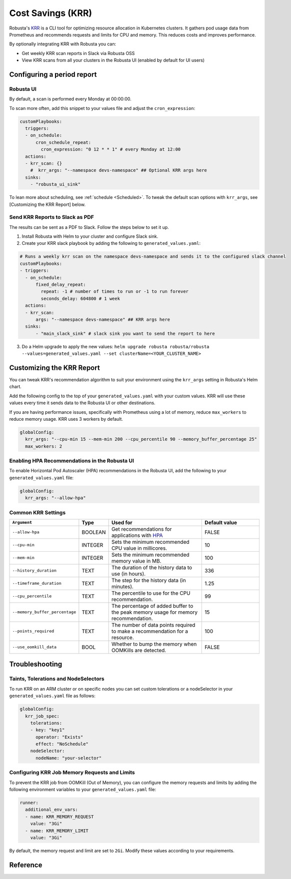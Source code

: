 Cost Savings (KRR)
************************************************************

Robusta's `KRR <https://github.com/robusta-dev/krr>`_ is a CLI tool for optimizing resource allocation in Kubernetes clusters.
It gathers pod usage data from Prometheus and recommends requests and limits for CPU and memory. This reduces costs and improves performance.

By optionally integrating KRR with Robusta you can:

- Get weekly KRR scan reports in Slack via Robusta OSS
- View KRR scans from all your clusters in the Robusta UI (enabled by default for UI users)


.. tab-set::

    .. tab-item:: Web Installation (recommended)

    .. tab-item:: Robusta UI

        .. image:: /images/krr_example.png
            :width: 1000px

    .. tab-item:: Slack

        .. image:: /images/krr_slack_example.png
            :width: 1000px


Configuring a period report
===========================================

Robusta UI
-----------------------------------

By default, a scan is performed every Monday at 00:00:00.

To scan more often, add this snippet to your values file and adjust the ``cron_expression``:

.. code-block:: yaml

    customPlaybooks:
      triggers:
      - on_schedule:
          cron_schedule_repeat:
            cron_expression: "0 12 * * 1" # every Monday at 12:00
      actions:
      - krr_scan: {}
        #  krr_args: "--namespace devs-namespace" ## Optional KRR args here
      sinks:
        - "robusta_ui_sink"


To lean more about scheduling, see :ref:`schedule <Scheduled>`.
To tweak the default scan options with ``krr_args``, see [Customizing the KRR Report] below.

Send KRR Reports to Slack as PDF
-----------------------------------

The results can be sent as a PDF to Slack. Follow the steps below to set it up.

1. Install Robusta with Helm to your cluster and configure Slack sink.
2. Create your KRR slack playbook by adding the following to ``generated_values.yaml``:

.. code-block:: yaml

    # Runs a weekly krr scan on the namespace devs-namespace and sends it to the configured slack channel
    customPlaybooks:
    - triggers:
      - on_schedule:
          fixed_delay_repeat:
            repeat: -1 # number of times to run or -1 to run forever
            seconds_delay: 604800 # 1 week
      actions:
      - krr_scan:
          args: "--namespace devs-namespace" ## KRR args here
      sinks:
          - "main_slack_sink" # slack sink you want to send the report to here

3. Do a Helm upgrade to apply the new values: ``helm upgrade robusta robusta/robusta --values=generated_values.yaml --set clusterName=<YOUR_CLUSTER_NAME>``


Customizing the KRR Report
====================================================================================
You can tweak KRR's recommendation algorithm to suit your environment using the ``krr_args`` setting in Robusta's Helm chart.

Add the following config to the top of your ``generated_values.yaml`` with your custom values. KRR will use these values every time it sends data to the Robusta UI or other destinations.

If you are having performance issues, specifically with Prometheus using a lot of memory, reduce ``max_workers`` to reduce memory usage. KRR uses 3 workers by default.

.. code-block:: yaml

    globalConfig:
      krr_args: "--cpu-min 15 --mem-min 200 --cpu_percentile 90 --memory_buffer_percentage 25"
      max_workers: 2

Enabling HPA Recommendations in the Robusta UI
------------------------------------------------------------
To enable Horizontal Pod Autoscaler (HPA) recommendations in the Robusta UI, add the following to your ``generated_values.yaml`` file:

.. code-block:: yaml

    globalConfig:
      krr_args: "--allow-hpa"

Common KRR Settings
---------------------

.. list-table::
   :widths: 25 10 40 25
   :header-rows: 1

   * - ``Argument``
     - Type
     - Used for
     - Default value
   * - ``--allow-hpa``
     - BOOLEAN
     - Get recommendations for applications with `HPA <https://kubernetes.io/docs/tasks/run-application/horizontal-pod-autoscale/>`_
     - FALSE
   * - ``--cpu-min``
     - INTEGER
     - Sets the minimum recommended CPU value in millicores.
     - 10
   * - ``--mem-min``
     - INTEGER
     - Sets the minimum recommended memory value in MB.
     - 100
   * - ``--history_duration``
     - TEXT
     - The duration of the history data to use (in hours).
     - 336
   * - ``--timeframe_duration``
     - TEXT
     - The step for the history data (in minutes).
     - 1.25
   * - ``--cpu_percentile``
     - TEXT
     - The percentile to use for the CPU recommendation.
     - 99
   * - ``--memory_buffer_percentage``
     - TEXT
     - The percentage of added buffer to the peak memory usage for memory recommendation.
     - 15
   * - ``--points_required``
     - TEXT
     - The number of data points required to make a recommendation for a resource.
     - 100
   * - ``--use_oomkill_data``
     - BOOL
     - Whether to bump the memory when OOMKills are detected.
     - FALSE

Troubleshooting
===========================================

Taints, Tolerations and NodeSelectors
----------------------------------------

To run KRR on an ARM cluster or on specific nodes you can set custom tolerations or a nodeSelector in your ``generated_values.yaml`` file as follows:

.. code-block:: yaml
    :name: cb-krr-set-custom-taints

    globalConfig:
      krr_job_spec:
        tolerations:
        - key: "key1"
          operator: "Exists"
          effect: "NoSchedule"
        nodeSelector:
          nodeName: "your-selector"


Configuring KRR Job Memory Requests and Limits
-------------------------------

To prevent the KRR job from OOMKill (Out of Memory), you can configure the memory requests and limits by adding the following environment variables to your ``generated_values.yaml`` file:

.. code-block:: yaml

    runner:
      additional_env_vars:
      - name: KRR_MEMORY_REQUEST
        value: "3Gi"
      - name: KRR_MEMORY_LIMIT
        value: "3Gi"

By default, the memory request and limit are set to ``2Gi``. Modify these values according to your requirements.

Reference
======================================
.. robusta-action:: playbooks.robusta_playbooks.krr.krr_scan on_schedule

    You can trigger a KRR scan at any time, by running the following command:

    .. code-block:: bash

        robusta playbooks trigger krr_scan
